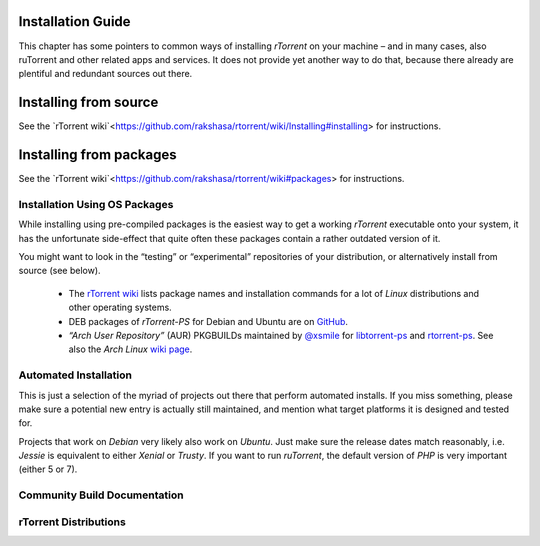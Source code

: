 Installation Guide
==================

This chapter has some pointers to common ways of installing *rTorrent*
on your machine – and in many cases, also ruTorrent and other related
apps and services.  It does not provide yet another way to do that,
because there already are plentiful and redundant sources out there.

Installing from source
======================

See the `rTorrent wiki`<https://github.com/rakshasa/rtorrent/wiki/Installing#installing> for instructions.

Installing from packages
========================

See the `rTorrent wiki`<https://github.com/rakshasa/rtorrent/wiki#packages> for instructions.

Installation Using OS Packages
------------------------------

While installing using pre-compiled packages is the easiest way
to get a working *rTorrent* executable onto your system,
it has the unfortunate side-effect that quite often these packages
contain a rather outdated version of it.

You might want to look in the “testing” or “experimental” repositories
of your distribution, or alternatively install from source (see below).

 * The `rTorrent wiki <https://github.com/rakshasa/rtorrent/wiki#packages>`_ lists package names and installation commands for a lot of *Linux* distributions and other operating systems.
 * DEB packages of *rTorrent-PS* for Debian and Ubuntu are on `GitHub <https://github.com/pyroscope/rtorrent-ps/releases/>`_.
 * *“Arch User Repository”* (AUR) PKGBUILDs maintained by `@xsmile <https://github.com/xsmile>`_ for
   `libtorrent-ps <https://aur.archlinux.org/packages/libtorrent-ps/>`_ and
   `rtorrent-ps <https://aur.archlinux.org/packages/rtorrent-ps/>`_.
   See also the *Arch Linux* `wiki page <https://wiki.archlinux.org/title/RTorrent#Installation>`_.


Automated Installation
----------------------

This is just a selection of the myriad of projects out there that
perform automated installs.  If you miss something, please make sure a
potential new entry is actually still maintained, and mention what
target platforms it is designed and tested for.

Projects that work on *Debian* very likely also work on *Ubuntu*.
Just make sure the release dates match reasonably, i.e. *Jessie* is
equivalent to either *Xenial* or *Trusty*.  If you want to run
*ruTorrent*, the default version of *PHP* is very important (either 5
or 7).

.. glossary::

    `pimp-my-box <https://github.com/pyroscope/pimp-my-box#pimp-my-box>`_

        *Ansible · Ubuntu Xenial + Trusty · Debian Jessie + Wheezy · Raspian*

        This will install *rTorrent-PS*, *pyrocore*, and related
        software onto any remote dedicated server or VPS with root
        access, running *Debian* or a Debian-like OS. It does so via
        *Ansible*, which is in many ways superior to the usual *“call
        a bash script to set up things once and never be able to
        update them again”*, since you can run this setup repeatedly
        to either fix problems, or to install upgrades and new
        features added to the project's repository.

    `QuickBox <https://github.com/QuickBox>`_ and `Swizzin <https://github.com/swizzin/swizzin>`_

        *bash + Javascript*

        *QuickBox* provides easy seedbox and services management from a web dashboard.
        With the click of a button users can install additional application packages.

        *Swizzin* is a fork and strives to be more light-weight and modular.

    `AtoMiC-ToolKit <https://github.com/htpcBeginner/AtoMiC-ToolKit>`_

        *bash · Ubuntu/Mint · full HTPC setup*

        *AtoMiC Toolkit* simplifies the setup of a HTPC or home server
        and its management, on *Ubuntu* and *Debian* variants
        including *Raspbian*.

    `rtinst <https://github.com/arakasi72/rtinst>`_

        *bash · Trusty · Wheezy / Jessie*

        Seedbox installation script for *Ubuntu* and *Debian* systems.

    `Kerwood <https://github.com/Kerwood/Rtorrent-Auto-Install>`_

        *bash · Debian Jessie + Wheezy · Raspian*

        Auto install script for *rTorrent*, with *ruTorrent* as the web client.


Community Build Documentation
-----------------------------

.. glossary::

    `Manual Turn-Key System Setup <https://rtorrent-ps.readthedocs.io/en/latest/install.html#debianinstallfromsource>`_ (PyroScope)

        Installation instructions for a working *rTorrent* instance in combination with *PyroScope* from scratch, on *Debian* and most Debian-derived distros, but also Fedora 26 and others with a little variation.

    `Installing the “Ultimate Torrent Setup” <https://github.com/xombiemp/ultimate-torrent-setup/wiki#ultimate-torrent-setup>`_

        Guide to install *rtorrent*, *ruTorrent*, *Sonarr*, and *CouchPotato* on *Ubuntu*,
        proxied by *Apache httpd*.

    `Using rtorrent on Linux like a pro <https://web.archive.org/web/20170614105017/https://ahotech.com/2010/06/30/tutorial-using-rtorrent-on-linux-like-a-pro>`_

        An oldie (originally from 2010), but still good.


rTorrent Distributions
----------------------

.. glossary::

    `rTorrent-PS <https://github.com/pyroscope/rtorrent-ps#rtorrent-ps>`_

        A *rTorrent* distribution (not a fork of it), in form of a set of patches that improve the user experience and stability of official *rTorrent* releases. The notable additions are the more condensed ncurses UI with colorization and a network bandwidth graph, and a default configuration providing many new features, based in part on an extended command set.

    `rTorrent-PS-CH <https://github.com/chros73/rtorrent-ps-ch_setup/wiki>`_

        This puts more patches and a different default configuration on top of *rTorrent-PS*. It also tries to work with the current git HEAD of *rTorrent*, which *rTorrent-PS* does not.

    `jesec/rtorrent <https://github.com/jesec/rtorrent>`_

        This distribution focuses on additional user-facing features, optimizations and better integrations with modern users of RPC interfaces. One of the long-term goal of this project is to switch from antique XML-RPC to modern protocols with bidirectional capabilities such as gRPC, JSON-RPC over WebSocket or GraphQL, which allows real-time events, less serialization/transfer overheads, better security, etc.

